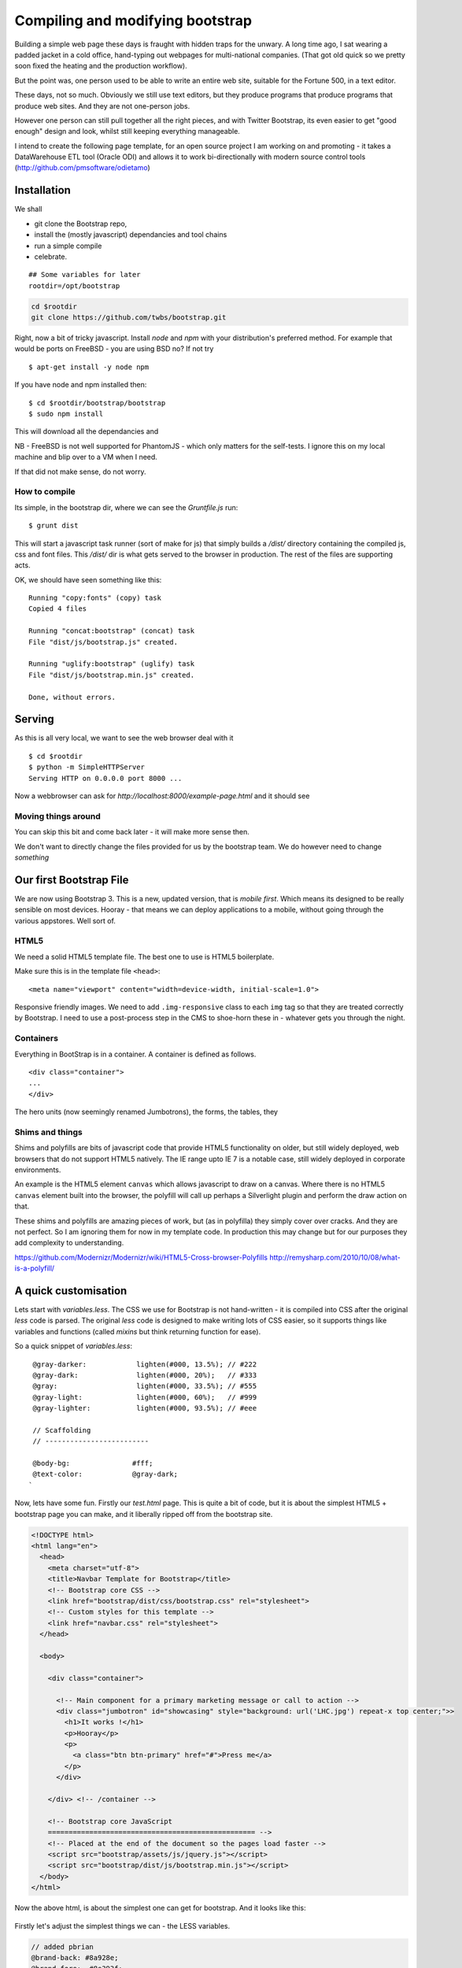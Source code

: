 =================================
Compiling and modifying bootstrap
=================================

Building a simple web page these days is fraught with hidden traps for the
unwary.  A long time ago, I sat wearing a padded jacket in a cold office,
hand-typing out webpages for multi-national companies.  (That got old quick so
we pretty soon fixed the heating and the production workflow).

But the point was, one person used to be able to write an entire web site,
suitable for the Fortune 500, in a text editor.

These days, not so much.  Obviously we still use text editors, but they produce
programs that produce programs that produce web sites.  And they are not
one-person jobs.

However one person can still pull together all the right pieces, and with
Twitter Bootstrap, its even easier to get "good enough" design and look, whilst
still keeping everything manageable.

I intend to create the following page template, for an open source project I am
working on and promoting - it takes a DataWarehouse ETL tool (Oracle ODI) and
allows it to work bi-directionally with modern source control tools
(http://github.com/pmsoftware/odietamo)

.. figure todo


Installation
============

We shall 

* git clone the Bootstrap repo, 
* install the (mostly javascript) dependancies and tool chains
* run a simple compile
* celebrate.

:: 

  ## Some variables for later
  rootdir=/opt/bootstrap
  

.. code:: bash
   
   cd $rootdir   
   git clone https://github.com/twbs/bootstrap.git

Right, now a bit of tricky javascript.
Install `node` and `npm` with your distribution's preferred method.  
For example that would be ports on FreeBSD - you are using BSD no?
If not try ::


   $ apt-get install -y node npm

If you have node and npm installed then::

   $ cd $rootdir/bootstrap/bootstrap
   $ sudo npm install

This will download all the dependancies and 

NB - FreeBSD is not well supported for PhantomJS - which only matters for the 
self-tests.  I ignore this on my local machine and blip over to a VM when I need.

If that did not make sense, do not worry.  
   

How to compile
--------------

Its simple, in the bootstrap dir, where we can see the `Gruntfile.js` run::

  $ grunt dist

This will start a javascript task runner (sort of make for js) that simply 
builds a `/dist/` directory containing the compiled js, css and font files.
This `/dist/` dir is what gets served to the browser in production.  The rest of the files are supporting acts.


OK, we should have seen something like this::

    Running "copy:fonts" (copy) task
    Copied 4 files

    Running "concat:bootstrap" (concat) task
    File "dist/js/bootstrap.js" created.

    Running "uglify:bootstrap" (uglify) task
    File "dist/js/bootstrap.min.js" created.

    Done, without errors.

Serving
=======

As this is all very local, we want to see the web browser deal with it ::

  $ cd $rootdir
  $ python -m SimpleHTTPServer
  Serving HTTP on 0.0.0.0 port 8000 ...

Now a webbrowser can ask for `http://localhost:8000/example-page.html`
and it should see

.. figure::  https://raw.github.com/mikadosoftware/screengrab/master/screenshots/customfree-examplepage.png
    :width: 50 %

Moving things around
--------------------

You can skip this bit and come back later - it will make more sense then.

We don't want to directly change the files provided for us by the bootstrap 
team.  We do however need to change *something*




Our first Bootstrap File
========================

We are now using Bootstrap 3.  This is a new, updated version, that is 
*mobile first*.  Which means its designed to be really sensible on most devices.
Hooray - that means we can deploy applications to a mobile, without going through the various appstores.  Well sort of.

HTML5 
-----

We need a solid HTML5 template file.  The best one to use is HTML5 boilerplate.

Make sure this is in the template file ``<head>``::

  <meta name="viewport" content="width=device-width, initial-scale=1.0">

Responsive friendly images.  We need to add ``.img-responsive`` class to each ``img`` tag so that they are treated correctly by Bootstrap.  I need to use a post-process step in the CMS to shoe-horn these in - whatever gets you through the night.



Containers
----------

Everything in BootStrap is in a container.
A container is defined as follows. ::

  <div class="container">
  ...
  </div>

The hero units (now seemingly renamed Jumbotrons), the forms, the tables, they

Shims and things
----------------

Shims and polyfills are bits of javascript code that provide HTML5 functionality
on older, but still widely deployed, web browsers that do not support HTML5
natively.  The IE range upto IE 7 is a notable case, still widely deployed in
corporate environments.

An example is the HTML5 element ``canvas`` which allows javascript to draw on a
canvas.  Where there is no HTML5 ``canvas`` element built into the browser, the
polyfill will call up perhaps a Silverlight plugin and perform the draw action
on that.

These shims and polyfills are amazing pieces of work, but (as in polyfilla) they
simply cover over cracks. And they are not perfect.  So I am ignoring them for
now in my template code.  In production this may change but for our purposes
they add complexity to understanding.

https://github.com/Modernizr/Modernizr/wiki/HTML5-Cross-browser-Polyfills
http://remysharp.com/2010/10/08/what-is-a-polyfill/




A quick customisation 
=====================

Lets start with `variables.less`.  The CSS we use for Bootstrap is not
hand-written - it is compiled into CSS after the original `less` code is parsed.
The original `less` code is designed to make writing lots of CSS easier, so it
supports things like variables and functions (called `mixins` but think
returning function for ease).

So a quick snippet of `variables.less`::

    @gray-darker:            lighten(#000, 13.5%); // #222
    @gray-dark:              lighten(#000, 20%);   // #333
    @gray:                   lighten(#000, 33.5%); // #555
    @gray-light:             lighten(#000, 60%);   // #999
    @gray-lighter:           lighten(#000, 93.5%); // #eee

    // Scaffolding
    // -------------------------

    @body-bg:               #fff;
    @text-color:            @gray-dark;
   `
  
Now, lets have some fun.  Firstly our `test.html` page.  
This is quite a bit of code, but it is about the simplest HTML5 + bootstrap page you can make,
and it liberally ripped off from the bootstrap site.

.. code:: html

    <!DOCTYPE html>
    <html lang="en">
      <head>
        <meta charset="utf-8">
        <title>Navbar Template for Bootstrap</title>
        <!-- Bootstrap core CSS -->
        <link href="bootstrap/dist/css/bootstrap.css" rel="stylesheet">
        <!-- Custom styles for this template -->
        <link href="navbar.css" rel="stylesheet">
      </head>

      <body>

        <div class="container">

          <!-- Main component for a primary marketing message or call to action -->
          <div class="jumbotron" id="showcasing" style="background: url('LHC.jpg') repeat-x top center;">>
            <h1>It works !</h1>
            <p>Hooray</p>
            <p>
              <a class="btn btn-primary" href="#">Press me</a>
            </p>
          </div>

        </div> <!-- /container -->

        <!-- Bootstrap core JavaScript
        ================================================== -->
        <!-- Placed at the end of the document so the pages load faster -->
        <script src="bootstrap/assets/js/jquery.js"></script>
        <script src="bootstrap/dist/js/bootstrap.min.js"></script>
      </body>
    </html>






Now the above html, is about the simplest one can get for bootstrap.  And it looks like this:


.. figure:: https://raw.github.com/mikadosoftware/screengrab/master/screenshots/bare-initial-css.png
     :width: 50 %
     :alt: Screenshot showing standard bootstrap themeing.


Firstly let's adjust the simplest things we can - the LESS variables.


.. code:: css


    // added pbrian 
    @brand-back: #8a928e;
    @brand-fore:  #8e393f;

    @gray-darker:            lighten(#000, 13.5%); // #222
    @gray-dark:              lighten(#000, 20%);   // #333
    @gray:                   lighten(#000, 33.5%); // #555


    @brand-primary:         @brand-fore;
    
                            ^^^^^^
                            This will roll out across the site. 


And the result is :


.. figure::  https://raw.github.com/mikadosoftware/screengrab/master/screenshots/redgreyexample.png
   :width: 50 %
   :alt: Screenshot showing subtly changed colors using new compiled LESS


Ok, nothing spectacular, but one line change gives us a new colour set across the board.
What else can we do?


Fonts
=====

TBD

Images
======

TBD


biblio
======

https://raw.github.com/mikadosoftware/screengrab/master/screenshots/colorschemedesigner.png
http://bootstrap.lesscss.ru/less.html
http://copyhackers.com/2012/12/the-3-step-hack-for-startups-bootstrapping-their-design/
http://24ways.org/2012/how-to-make-your-site-look-half-decent/
http://www.sitediscount.ru/verso/index.html


Choose a color scheme: http://colorschemedesigner.com/

::

    #####  Color Palette by Color Scheme Designer
    #####  Palette URL: http://colorschemedesigner.com/#0Q51Rw0w0w0w0
    #####  Color Space: RGB; 



    *** Primary Color:

       var. 1 = #FF9F00 = rgb(255,159,0)
       var. 2 = #BF8930 = rgb(191,137,48)
       var. 3 = #A66800 = rgb(166,104,0)
       var. 4 = #FFB740 = rgb(255,183,64)
       var. 5 = #FFCA73 = rgb(255,202,115)

    *** Secondary Color A:

       var. 1 = #FFC700 = rgb(255,199,0)
       var. 2 = #BFA030 = rgb(191,160,48)
       var. 3 = #A68100 = rgb(166,129,0)
       var. 4 = #FFD540 = rgb(255,213,64)
       var. 5 = #FFE073 = rgb(255,224,115)

    *** Secondary Color B:

       var. 1 = #FF6700 = rgb(255,103,0)
       var. 2 = #BF6A30 = rgb(191,106,48)
       var. 3 = #A64300 = rgb(166,67,0)
       var. 4 = #FF8D40 = rgb(255,141,64)
       var. 5 = #FFAB73 = rgb(255,171,115)


    #####  Generated by Color Scheme Designer (c) Petr Stanicek 2002-2010


       @colorA1:  #FF9F00;
       @colorA2:  #BF8930;
       @colorA3:  #A66800;
       @colorA4:  #FFB740;
       @colorA5:  #FFCA73;

       @colorB1:  #FFC700;
       @colorB2:  #BFA030;
       @colorB3:  #A68100;
       @colorB4:  #FFD540;
       @colorB5:  #FFE073;

       @colorC1:  #FF6700;
       @colorC2:  #BF6A30;
       @colorC3:  #A64300;
       @colorC4:  #FF8D40;
       @colorC5:  #FFAB73;


We can also adjust the fonts site wide.

New fonts:
http://www.google.com/fonts/

<link href='http://fonts.googleapis.com/css?family=Roboto' rel='stylesheet' type='text/css'>

font-family: 'Roboto', sans-serif;
<link href='http://fonts.googleapis.com/css?family=Press+Start+2P' rel='stylesheet' type='text/css'> (ad nauseum example)



We can see the results (quite horrible) here:

.. figure:: https://raw.github.com/mikadosoftware/screengrab/master/screenshots/horriblecolorandfont.png
    :width: 50 %
    :alt: horrible color scheme






http://coding.smashingmagazine.com/2013/03/12/customizing-bootstrap/


Building my masterpiece
=======================

OK, so I want to transform this 

.. figure:: https://raw.github.com/mikadosoftware/screengrab/master/screenshots/original-odi.png
    :width: 50 %

Into this::

   Tada
 

So lets start with Design basics - cribbed liberally from the folks on InterWebs


* Step 1 - Make it look good in Black and White first
* Step 2 - Write the right things
* Step 3 - Do less.  No less than that.



Color theory
------------

Well, just colour wheels really.

.. figure:: https://raw.github.com/mikadosoftware/screengrab/master/screenshots/colorpicker-simple.png
    :width: 50 %




Building my own bootstrap classes
=================================

Its pretty obvious what <div class="span6"> means.  But that does not mean its 
a good idea.  Yopu want a sidebar, not a span6.

So we define our own classes, and use those in the HTML instead.




This is accounted for in Bootstrap by 
http://getbootstrap.com/css/#grid-less

http://ruby.bvision.com/blog/please-stop-embedding-bootstrap-classes-in-your-html


Building our own mobile aware classes
=====================================

Oh fuck it, really.  This is the shit designers are supposed to 
obessess over.  Here I stop.  If I cannot make do with a main column and a sidebar I am going to have to go back to pen and paper.


.. raw::  html

   <a href="http://www.colourlovers.com/palette/3010906/RedBlue" target="_blank"><img src="http://www.colourlovers.com/images/badges/p/3010/3010906_RedBlue.png" style="width: 240px; height: 120px; border: 0 none;" alt="RedBlue" /></a><br /><span style="font-size: 10px; color: #5e5e5e;"><a href="http://www.colourlovers.com/color" target="_blank" style="font-size: 10px; color: #5e5e5e;">Color</a> by <a href="http://www.colourlovers.com/" target="_blank" style="font-size: 10px; color: #5e5e5e;">COLOURlovers</a></span>



